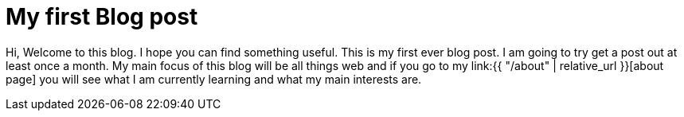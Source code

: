 = My first Blog post
:page-layout: post
:page-categories: first introduction
:page-date: 2017-09-28 22:23:00 +0100
:page-liquid:


Hi, Welcome to this blog. I hope you can find something useful. This is my first ever blog post.
I am going to try get a post out at least once a month. My main focus of this blog will be all things web
and if you go to my link:{{ "/about" | relative_url }}[about page] you will see what I am currently learning and what my main interests are.